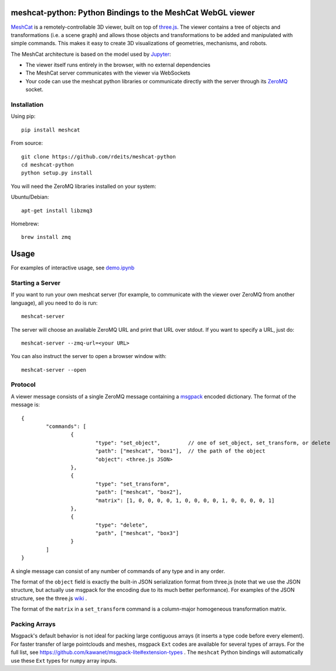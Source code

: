 meshcat-python: Python Bindings to the MeshCat WebGL viewer
===========================================================

.. image:: https://travis-ci.org/rdeits/meshcat-python.svg?branch=master
    :target: https://travis-ci.org/rdeits/meshcat-python
.. image:: https://codecov.io/gh/rdeits/meshcat-python/branch/master/graph/badge.svg
  :target: https://codecov.io/gh/rdeits/meshcat-python


MeshCat_ is a remotely-controllable 3D viewer, built on top of three.js_. The viewer contains a tree of objects and transformations (i.e. a scene graph) and allows those objects and transformations to be added and manipulated with simple commands. This makes it easy to create 3D visualizations of geometries, mechanisms, and robots. 

The MeshCat architecture is based on the model used by Jupyter_:

- The viewer itself runs entirely in the browser, with no external dependencies
- The MeshCat server communicates with the viewer via WebSockets
- Your code can use the meshcat python libraries or communicate directly with the server through its ZeroMQ_ socket. 

.. _ZeroMQ: http://zguide.zeromq.org/
.. _Jupyter: http://jupyter.org/
.. _MeshCat: https://github.com/rdeits/meshcat
.. _three.js: https://threejs.org/

Installation
------------

Using pip:

::

	pip install meshcat

From source:

::

	git clone https://github.com/rdeits/meshcat-python
	cd meshcat-python
	python setup.py install

You will need the ZeroMQ libraries installed on your system:

Ubuntu/Debian:

::

	apt-get install libzmq3

Homebrew:

::

	brew install zmq

Usage
=====

For examples of interactive usage, see demo.ipynb_

.. _demo.ipynb: demo.ipynb


Starting a Server
-----------------

If you want to run your own meshcat server (for example, to communicate with the viewer over ZeroMQ from another language), all you need to do is run:

::

	meshcat-server

The server will choose an available ZeroMQ URL and print that URL over stdout. If you want to specify a URL, just do:

::

	meshcat-server --zmq-url=<your URL>

You can also instruct the server to open a browser window with:

::

	meshcat-server --open

Protocol
--------

A viewer message consists of a single ZeroMQ message containing a msgpack_ encoded dictionary. The format of the message is:

::

	{
		"commands": [
			{
				"type": "set_object",         // one of set_object, set_transform, or delete
				"path": ["meshcat", "box1"],  // the path of the object
				"object": <three.js JSON>
			},
			{
				"type": "set_transform",
				"path": ["meshcat", "box2"],
				"matrix": [1, 0, 0, 0, 0, 1, 0, 0, 0, 0, 1, 0, 0, 0, 0, 1]
			}, 
			{
				"type": "delete",
				"path", ["meshcat", "box3"]
			}
		]
	}

A single message can consist of any number of commands of any type and in any order. 

The format of the ``object`` field is exactly the built-in JSON serialization format from three.js (note that we use the JSON structure, but actually use msgpack for the encoding due to its much better performance). For examples of the JSON structure, see the three.js wiki_ . 

The format of the ``matrix`` in a ``set_transform`` command is a column-major homogeneous transformation matrix. 

.. _msgpack: https://msgpack.org/index.html
.. _wiki: https://github.com/mrdoob/three.js/wiki/JSON-Geometry-format-4

Packing Arrays
--------------

Msgpack's default behavior is not ideal for packing large contiguous arrays (it inserts a type code before every element). For faster transfer of large pointclouds and meshes, msgpack ``Ext`` codes are available for several types of arrays. For the full list, see https://github.com/kawanet/msgpack-lite#extension-types . The ``meshcat`` Python bindings will automatically use these ``Ext`` types for ``numpy`` array inputs. 

